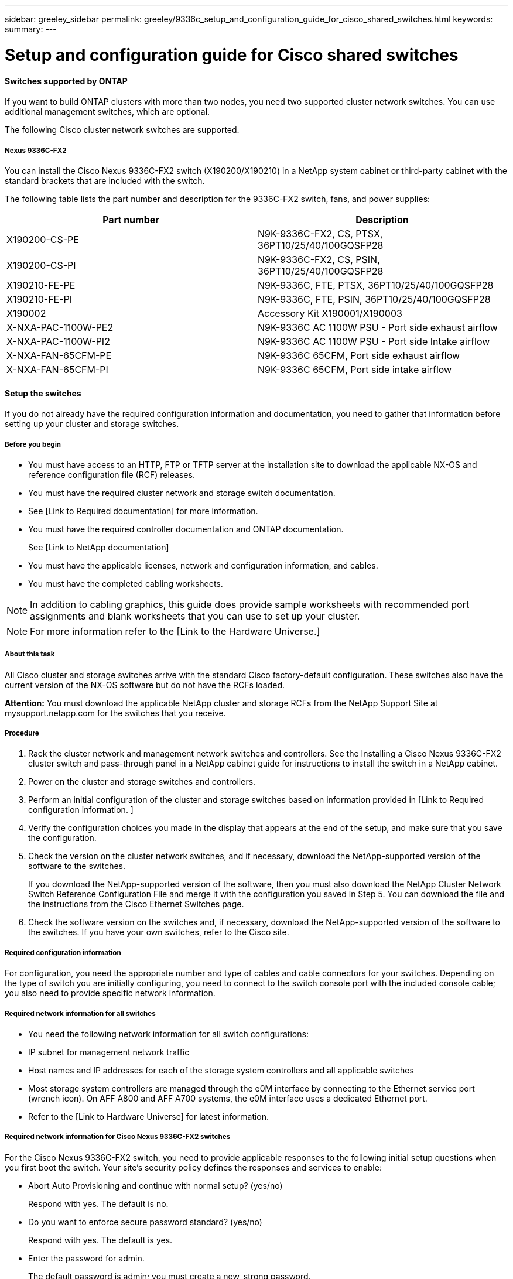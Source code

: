 ---
sidebar: greeley_sidebar
permalink: greeley/9336c_setup_and_configuration_guide_for_cisco_shared_switches.html
keywords:
summary:
---

= Setup and configuration guide for Cisco shared switches
:hardbreaks:
:nofooter:
:icons: font
:linkattrs:
:imagesdir: ./media/

//
// This file was created with NDAC Version 2.0 (August 17, 2020)
//
// 2021-04-29 11:40:03.129945
//

==== Switches supported by ONTAP

If you want to build ONTAP clusters with more than two nodes, you need two supported cluster network switches. You can use additional management switches, which are optional.

The following Cisco cluster network switches are supported.

===== Nexus 9336C-FX2

You can install the Cisco Nexus 9336C-FX2 switch (X190200/X190210) in a NetApp system cabinet or third-party cabinet with the standard brackets that are included with the switch.

The following table lists the part number and description for the 9336C-FX2 switch, fans, and power supplies:

|===
|Part number |Description

|X190200-CS-PE
|N9K-9336C-FX2, CS, PTSX, 36PT10/25/40/100GQSFP28
|X190200-CS-PI
|N9K-9336C-FX2, CS, PSIN, 36PT10/25/40/100GQSFP28
|X190210-FE-PE
|N9K-9336C, FTE, PTSX, 36PT10/25/40/100GQSFP28
|X190210-FE-PI
|N9K-9336C, FTE, PSIN, 36PT10/25/40/100GQSFP28
|X190002
|Accessory Kit X190001/X190003
|X-NXA-PAC-1100W-PE2
|N9K-9336C AC 1100W PSU - Port side exhaust airflow
|X-NXA-PAC-1100W-PI2
|N9K-9336C AC 1100W PSU - Port side Intake airflow
|X-NXA-FAN-65CFM-PE
|N9K-9336C 65CFM, Port side exhaust airflow
|X-NXA-FAN-65CFM-PI
|N9K-9336C 65CFM, Port side intake airflow
|===

==== Setup the switches

If you do not already have the required configuration information and documentation, you need to gather that information before setting up your cluster and storage switches.

===== Before you begin

* You must have access to an HTTP, FTP or TFTP server at the installation site to download the applicable NX-OS and reference configuration file (RCF) releases.
* You must have the required cluster network and storage switch documentation.
* See [Link to Required documentation] for more information.
* You must have the required controller documentation and ONTAP documentation.
+
See [Link to NetApp documentation]

* You must have the applicable licenses, network and configuration information, and cables.
* You must have the completed cabling worksheets.

[NOTE]
In addition to cabling graphics, this guide does provide sample worksheets with recommended port assignments and blank worksheets that you can use to set up your cluster.

[NOTE]
For more information refer to the [Link to the Hardware Universe.]

===== About this task

All Cisco cluster and storage switches arrive with the standard Cisco factory-default configuration. These switches also have the current version of the NX-OS software but do not have the RCFs loaded.

*Attention:* You must download the applicable NetApp cluster and storage RCFs from the NetApp Support Site at mysupport.netapp.com for the switches that you receive.

===== Procedure

. Rack the cluster network and management network switches and controllers. See the Installing a Cisco Nexus 9336C-FX2 cluster switch and pass-through panel in a NetApp cabinet guide for instructions to install the switch in a NetApp cabinet.
. Power on the cluster and storage switches and controllers.
. Perform an initial configuration of the cluster and storage switches based on information provided in [Link to Required configuration information. ]
. Verify the configuration choices you made in the display that appears at the end of the setup, and make sure that you save the configuration.
. Check the version on the cluster network switches, and if necessary, download the NetApp-supported version of the software to the switches.
+
If you download the NetApp-supported version of the software, then you must also download the NetApp Cluster Network Switch Reference Configuration File and merge it with the configuration you saved in Step 5. You can download the file and the instructions from the Cisco Ethernet Switches page.

. Check the software version on the switches and, if necessary, download the NetApp-supported version of the software to the switches. If you have your own switches, refer to the Cisco site.

===== Required configuration information

For configuration, you need the appropriate number and type of cables and cable connectors for your switches. Depending on the type of switch you are initially configuring, you need to connect to the switch console port with the included console cable; you also need to provide specific network information.

===== Required network information for all switches

* You need the following network information for all switch configurations:
* IP subnet for management network traffic
* Host names and IP addresses for each of the storage system controllers and all applicable switches
* Most storage system controllers are managed through the e0M interface by connecting to the Ethernet service port (wrench icon). On AFF A800 and AFF A700 systems, the e0M interface uses a dedicated Ethernet port.
* Refer to the [Link to Hardware Universe] for latest information.

===== Required network information for Cisco Nexus 9336C-FX2 switches

For the Cisco Nexus 9336C-FX2 switch, you need to provide applicable responses to the following initial setup questions when you first boot the switch. Your site's security policy defines the responses and services to enable:

* Abort Auto Provisioning and continue with normal setup? (yes/no)
+
Respond with yes. The default is no.

* Do you want to enforce secure password standard? (yes/no)
+
Respond with yes. The default is yes.

* Enter the password for admin.
+
The default password is admin; you must create a new, strong password.
+
A weak password can be rejected.

* Would you like to enter the basic configuration dialog? (yes/no)
+
Respond with yes at the initial configuration of the switch.

* Create another login account? (yes/no)
+
Your answer depends on your site's policies on alternate administrators. The default is no.

* Configure read-only SNMP community string? (yes/no)
+
Respond with no. The default is no.

* Configure read-write SNMP community string? (yes/no)
+
Respond with no. The default is no.

* Enter the switch name.
+
The switch name is limited to 63 alphanumeric characters.

* Continue with out-of-band (mgmt0) management configuration? (yes/no)
+
Respond with yes (the default) at that prompt. At the mgmt0 IPv4 address: prompt, enter your IP address: ip_address

* Configure the default-gateway? (yes/no)
+
Respond with yes. At the IPv4 address of the default-gateway: prompt, enter your default_gateway.

* Configure advanced IP options? (yes/no)
+
Respond with no. The default is no.

* Enable the telnet service? (yes/no)
+
Respond with no. The default is no.

* Enabled SSH service? (yes/no)
+
Respond with yes. The default is yes.

[NOTE]
SSH is recommended when using Cluster Switch Health Monitor (CSHM) for its log collection features. SSHv2 is also recommended for enhanced security.

* Enter the type of SSH key you want to generate (dsa/rsa/rsa1). The default is rsa.
* Enter the number of key bits (1024- 2048).
* Configure the NTP server? (yes/no)
+
Respond with no. The default is no.

* Configure default interface layer (L3/L2):
+
Respond with L2. The default is L2.

* Configure default switch port interface state (shut/noshut):
+
Respond with noshut. The default is noshut.

* Configure CoPP system profile (strict/moderate/lenient/dense):
+
Respond with strict. The default is strict.

* Would you like to edit the configuration? (yes/no)
+
You should see the new configuration at this point. Review and make any necessary changes to the configuration you just entered. Respond with no at the prompt if you are satisfied with the configuration. Respond with yes if you want to edit your configuration settings.

* Use this configuration and save it? (yes/no)
+
Respond with yes to save the configuration. This automatically updates the kickstart and system images.

[NOTE]
If you do not save the configuration at this stage, none of the changes will be in effect the next time you reboot the switch.

For more information about the initial configuration of your switch, see the following guide:  [Link to Cisco Nexus 9336C-FX2 Installation and Upgrade Guides]

===== Required documentation for shared switches

You need specific switch and controller documentation to set up your ONTAP cluster.

To set up the Cisco Nexus 9336C-FX2 shared switches, you need the following documentation from the Cisco Nexus 9000 Series Switches Support page:

|===
|Document title |Description

|Nexus 9000 Series Hardware Installation Guide
|Provides detailed information about site requirements, switch hardware details, and installation options.
|Cisco Nexus 9000 Series Switch Software Configuration Guides (choose the guide for the NX-OS release installed on your switches)
|Provides initial switch configuration information that you need before you can configure the switch for ONTAP operation.
|Cisco Nexus 9000 Series NX-OS Software Upgrade and Downgrade Guide (choose the guide for the NX-OS release installed on your switches)
|Provides information on how to downgrade the switch to ONTAP supported switch software, if necessary.
|Cisco Nexus 9000 Series NX-OS Command Reference Master Index
|Provides links to the various command references provided by Cisco.
|Cisco Nexus 9000 MIBs Reference
|Describes the Management Information Base (MIB) files for the Nexus 9000 switches.
|Nexus 9000 Series NX-OS System Message Reference
|Describes the system messages for Cisco Nexus 9000 series switches, those that are informational, and others that might help diagnose problems with links, internal hardware, or the system software.
|Cisco Nexus 9000 Series NX-OS Release Notes (choose the notes for the NX-OS release installed on your switches)
|Describes the features, bugs, and limitations for the Cisco Nexus 9000 Series.
|Regulatory Compliance and Safety Information for Cisco Nexus 9000 Series
|Provides international agency compliance, safety, and statutory information for the Nexus 9000 series switches.
|===

==== Cisco Nexus 9336C-FX2 cabling details

You can use the following cabling images to complete the cabling between the controllers and the switches.

image:9336c_image1.jpg[Error: Missing Graphic Image]

image:9336c_image2.jpg[Error: Missing Graphic Image]

===== Cisco Nexus 9336C-FX2 cabling worksheet

If you want to document the supported platforms, you must complete the blank cabling worksheet by using completed sample cabling worksheet as a guide.

The sample port definition on each pair of switches is as follows:

|===
|Shared switch A |Shared switch B

|Switch port
|Port role
|Port usage
|Switch port
|Port role
|Port usage
|1
|Cluster
|40/100GbE
|1
|Cluster
|40/100GbE
|2
|Cluster
|40/100GbE
|2
|Cluster
|40/100GbE
|3
|Cluster
|40/100GbE
|3
|Cluster
|40/100GbE
|4
|Cluster
|40/100GbE
|4
|Cluster
|40/100GbE
|5
|Cluster
|40/100GbE
|5
|Cluster
|40/100GbE
|6
|Cluster
|40/100GbE
|6
|Cluster
|40/100GbE
|7
|Cluster
|40/100GbE
|7
|Cluster
|40/100GbE
|8
|Cluster
|40/100GbE
|8
|Cluster
|40/100GbE
|9/1-4
|Cluster
|40/100GbE
|9/1-4
|Cluster
|40/100GbE
|10/1-4
|Cluster
|100GbE w/4x25GbE b/o
|10/1-4
|Cluster
|100GbE w/4x25GbE b/o
|11
|Storage
|100GbE
|11
|Storage
|100GbE
|12
|Storage
|100GbE
|12
|Storage
|100GbE
|13
|Storage
|100GbE
|13
|Storage
|100GbE
|14
|Storage
|100GbE
|14
|Storage
|100GbE
|15
|Storage
|100GbE
|15
|Storage
|100GbE
|16
|Storage
|100GbE
|16
|Storage
|100GbE
|17
|Storage
|100GbE
|17
|Storage
|100GbE
|18
|Storage
|100GbE
|18
|Storage
|100GbE
|19
|Storage
|100GbE
|19
|Storage
|100GbE
|20
|Storage
|100GbE
|20
|Storage
|100GbE
|21
|Storage
|100GbE
|21
|Storage
|100GbE
|22
|Storage
|100GbE
|22
|Storage
|100GbE
|23
|Storage
|100GbE
|23
|Storage
|100GbE
|24
|Storage
|100GbE
|24
|Storage
|100GbE
|25
|Storage
|100GbE
|25
|Storage
|100GbE
|26
|Storage
|100GbE
|26
|Storage
|100GbE
|27
|Storage
|100GbE
|27
|Storage
|100GbE
|28
|Storage
|100GbE
|28
|Storage
|100GbE
|28
|Storage
|100GbE
|28
|Storage
|100GbE
|29
|Storage
|100GbE
|29
|Storage
|100GbE
|30
|Storage
|100GbE
|30
|Storage
|100GbE
|31
|Storage
|100GbE
|31
|Storage
|100GbE
|32
|Storage
|100GbE
|32
|Storage
|100GbE
|33
|Storage
|100GbE
|33
|Storage
|100GbE
|34
|Storage
|100GbE
|34
|Storage
|100GbE
|35
|ISL
|100GbE
|35
|ISL
|100GbE
|36
|ISL
|100GbE
|36
|ISL
|100GbE
|===

Where:

* 100G ISL to switch A port 35
* 100G ISL to switch A port 36
* 100G ISL to switch B port 35
* 100G ISL to switch B port 36

===== Blank cabling worksheet

You can use the blank cabling worksheet to document the platforms that are supported as nodes in a cluster. The Supported Cluster Connections table of the Hardware Universe defines the cluster ports used by the platform.

|===
|Shared switch A |Shared switch B

|Switch port
|Port usage
|Switch port
|Port usage
|1
|
|1
|
|2
|
|2
|
|3
|
|3
|
|4
|
|4
|
|5
|
|5
|
|6
|
|6
|
|7
|
|7
|
|8
|
|8
|
|9/1-4
|
|9/1-4
|
|10/1-4
|
|10/1-4
|
|11
|
|11
|
|12
|
|12
|
|13
|
|13
|
|14
|
|14
|
|15
|
|15
|
|16
|
|16
|
|17
|
|17
|
|18
|
|18
|
|19
|
|19
|
|20
|
|20
|
|21
|
|21
|
|22
|
|22
|
|23
|
|23
|
|24
|
|24
|
|25
|
|25
|
|26
|
|26
|
|27
|
|27
|
|28
|
|28
|
|28
|
|28
|
|29
|
|29
|
|30
|
|30
|
|31
|
|31
|
|32
|
|32
|
|33
|
|33
|
|34
|
|34
|
|35
|100G ISL to switch B port 35
|35
|100G ISL to switch A port 35
|36
|100G ISL to switch B port 36
|36
|100G ISL to switch A port 36
|===
